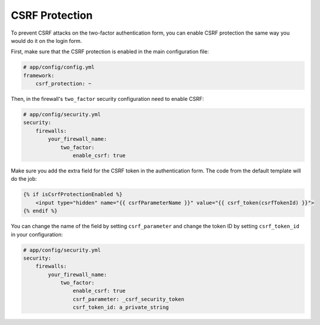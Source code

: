 CSRF Protection
===============

To prevent CSRF attacks on the two-factor authentication form, you can enable CSRF protection the same way you would do
it on the login form.

First, make sure that the CSRF protection is enabled in the main configuration file:

.. code-block:: yaml

   # app/config/config.yml
   framework:
       csrf_protection: ~

Then, in the firewall's ``two_factor`` security configuration need to enable CSRF:

.. code-block:: yaml

   # app/config/security.yml
   security:
       firewalls:
           your_firewall_name:
               two_factor:
                   enable_csrf: true

Make sure you add the extra field for the CSRF token in the authentication form. The code from the default template will
do the job:

.. code-block:: html

   {% if isCsrfProtectionEnabled %}
       <input type="hidden" name="{{ csrfParameterName }}" value="{{ csrf_token(csrfTokenId) }}">
   {% endif %}

You can change the name of the field by setting ``csrf_parameter`` and change the token ID by setting ``csrf_token_id`` in
your configuration:

.. code-block:: yaml

   # app/config/security.yml
   security:
       firewalls:
           your_firewall_name:
               two_factor:
                   enable_csrf: true
                   csrf_parameter: _csrf_security_token
                   csrf_token_id: a_private_string
